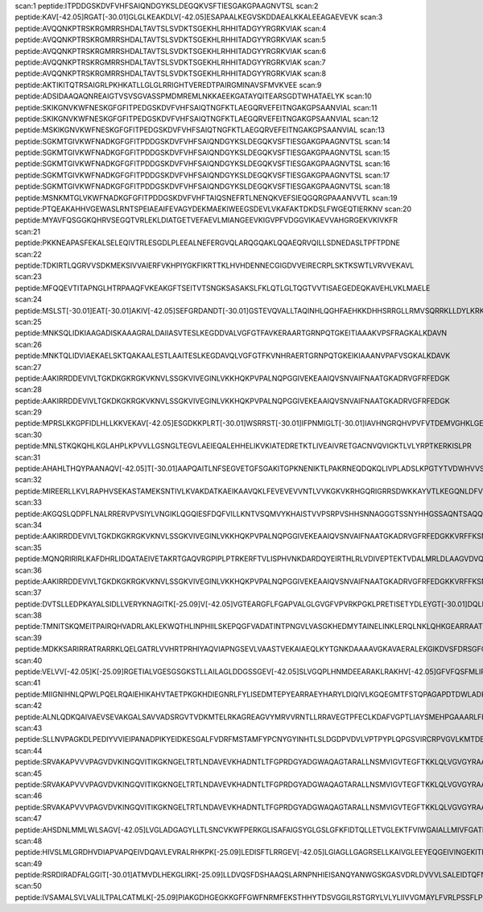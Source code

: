 scan:1 peptide:ITPDDGSKDVFVHFSAIQNDGYKSLDEGQKVSFTIESGAKGPAAGNVTSL
scan:2 peptide:KAV[-42.05]RGAT[-30.01]GLGLKEAKDLV[-42.05]ESAPAALKEGVSKDDAEALKKALEEAGAEVEVK
scan:3 peptide:AVQQNKPTRSKRGMRRSHDALTAVTSLSVDKTSGEKHLRHHITADGYYRGRKVIAK
scan:4 peptide:AVQQNKPTRSKRGMRRSHDALTAVTSLSVDKTSGEKHLRHHITADGYYRGRKVIAK
scan:5 peptide:AVQQNKPTRSKRGMRRSHDALTAVTSLSVDKTSGEKHLRHHITADGYYRGRKVIAK
scan:6 peptide:AVQQNKPTRSKRGMRRSHDALTAVTSLSVDKTSGEKHLRHHITADGYYRGRKVIAK
scan:7 peptide:AVQQNKPTRSKRGMRRSHDALTAVTSLSVDKTSGEKHLRHHITADGYYRGRKVIAK
scan:8 peptide:AKTIKITQTRSAIGRLPKHKATLLGLGLRRIGHTVEREDTPAIRGMINAVSFMVKVEE
scan:9 peptide:ADSIDAAQAQNREAIGTVSVSGVASSPMDMREMLNKKAEEKGATAYQITEARSGDTWHATAELYK
scan:10 peptide:SKIKGNVKWFNESKGFGFITPEDGSKDVFVHFSAIQTNGFKTLAEGQRVEFEITNGAKGPSAANVIAL
scan:11 peptide:SKIKGNVKWFNESKGFGFITPEDGSKDVFVHFSAIQTNGFKTLAEGQRVEFEITNGAKGPSAANVIAL
scan:12 peptide:MSKIKGNVKWFNESKGFGFITPEDGSKDVFVHFSAIQTNGFKTLAEGQRVEFEITNGAKGPSAANVIAL
scan:13 peptide:SGKMTGIVKWFNADKGFGFITPDDGSKDVFVHFSAIQNDGYKSLDEGQKVSFTIESGAKGPAAGNVTSL
scan:14 peptide:SGKMTGIVKWFNADKGFGFITPDDGSKDVFVHFSAIQNDGYKSLDEGQKVSFTIESGAKGPAAGNVTSL
scan:15 peptide:SGKMTGIVKWFNADKGFGFITPDDGSKDVFVHFSAIQNDGYKSLDEGQKVSFTIESGAKGPAAGNVTSL
scan:16 peptide:SGKMTGIVKWFNADKGFGFITPDDGSKDVFVHFSAIQNDGYKSLDEGQKVSFTIESGAKGPAAGNVTSL
scan:17 peptide:SGKMTGIVKWFNADKGFGFITPDDGSKDVFVHFSAIQNDGYKSLDEGQKVSFTIESGAKGPAAGNVTSL
scan:18 peptide:MSNKMTGLVKWFNADKGFGFITPDDGSKDVFVHFTAIQSNEFRTLNENQKVEFSIEQGQRGPAAANVVTL
scan:19 peptide:PTQEAKAHHVGEWASLRNTSPEIAEAIFEVAGYDEKMAEKIWEEGSDEVLVKAFAKTDKDSLFWGEQTIERKNV
scan:20 peptide:MYAVFQSGGKQHRVSEGQTVRLEKLDIATGETVEFAEVLMIANGEEVKIGVPFVDGGVIKAEVVAHGRGEKVKIVKFR
scan:21 peptide:PKKNEAPASFEKALSELEQIVTRLESGDLPLEEALNEFERGVQLARQGQAKLQQAEQRVQILLSDNEDASLTPFTPDNE
scan:22 peptide:TDKIRTLQGRVVSDKMEKSIVVAIERFVKHPIYGKFIKRTTKLHVHDENNECGIGDVVEIRECRPLSKTKSWTLVRVVEKAVL
scan:23 peptide:MFQQEVTITAPNGLHTRPAAQFVKEAKGFTSEITVTSNGKSASAKSLFKLQTLGLTQGTVVTISAEGEDEQKAVEHLVKLMAELE
scan:24 peptide:MSLST[-30.01]EAT[-30.01]AKIV[-42.05]SEFGRDANDT[-30.01]GSTEVQVALLTAQINHLQGHFAEHKKDHHSRRGLLRMVSQRRKLLDYLKRKDVARYTQLIERLGLRR
scan:25 peptide:MNKSQLIDKIAAGADISKAAAGRALDAIIASVTESLKEGDDVALVGFGTFAVKERAARTGRNPQTGKEITIAAAKVPSFRAGKALKDAVN
scan:26 peptide:MNKTQLIDVIAEKAELSKTQAKAALESTLAAITESLKEGDAVQLVGFGTFKVNHRAERTGRNPQTGKEIKIAAANVPAFVSGKALKDAVK
scan:27 peptide:AAKIRRDDEVIVLTGKDKGKRGKVKNVLSSGKVIVEGINLVKKHQKPVPALNQPGGIVEKEAAIQVSNVAIFNAATGKADRVGFRFEDGK
scan:28 peptide:AAKIRRDDEVIVLTGKDKGKRGKVKNVLSSGKVIVEGINLVKKHQKPVPALNQPGGIVEKEAAIQVSNVAIFNAATGKADRVGFRFEDGK
scan:29 peptide:MPRSLKKGPFIDLHLLKKVEKAV[-42.05]ESGDKKPLRT[-30.01]WSRRST[-30.01]IFPNMIGLT[-30.01]IAVHNGRQHVPVFVTDEMVGHKLGEFAPTRTYRGHAADKKAKKK
scan:30 peptide:MNLSTKQKQHLKGLAHPLKPVVLLGSNGLTEGVLAEIEQALEHHELIKVKIATEDRETKTLIVEAIVRETGACNVQVIGKTLVLYRPTKERKISLPR
scan:31 peptide:AHAHLTHQYPAANAQV[-42.05]T[-30.01]AAPQAITLNFSEGVETGFSGAKITGPKNENIKTLPAKRNEQDQKQLIVPLADSLKPGTYTVDWHVVSVDGHKTKGHYTFSVK
scan:32 peptide:MIREERLLKVLRAPHVSEKASTAMEKSNTIVLKVAKDATKAEIKAAVQKLFEVEVEVVNTLVVKGKVKRHGQRIGRRSDWKKAYVTLKEGQNLDFVGGAE
scan:33 peptide:AKGQSLQDPFLNALRRERVPVSIYLVNGIKLQGQIESFDQFVILLKNTVSQMVYKHAISTVVPSRPVSHHSNNAGGGTSSNYHHGSSAQNTSAQQDSEETE
scan:34 peptide:AAKIRRDDEVIVLTGKDKGKRGKVKNVLSSGKVIVEGINLVKKHQKPVPALNQPGGIVEKEAAIQVSNVAIFNAATGKADRVGFRFEDGKKVRFFKSNSETIK
scan:35 peptide:MQNQRIRIRLKAFDHRLIDQATAEIVETAKRTGAQVRGPIPLPTRKERFTVLISPHVNKDARDQYEIRTHLRLVDIVEPTEKTVDALMRLDLAAGVDVQISLG
scan:36 peptide:AAKIRRDDEVIVLTGKDKGKRGKVKNVLSSGKVIVEGINLVKKHQKPVPALNQPGGIVEKEAAIQVSNVAIFNAATGKADRVGFRFEDGKKVRFFKSNSETIK
scan:37 peptide:DVTSLLEDPKAYALSIDLLVERYKNAGITK[-25.09]V[-42.05]VGTEARGFLFGAPVALGLGVGFVPVRKPGKLPRETISETYDLEYGT[-30.01]DQLEIHVDAIKPGDKVLV[-42.05]VDDLLATGGTIE
scan:38 peptide:TMNITSKQMEITPAIRQHVADRLAKLEKWQTHLINPHIILSKEPQGFVADATINTPNGVLVASGKHEDMYTAINELINKLERQLNKLQHKGEARRAATSVKDANFVEEVEEE
scan:39 peptide:MDKKSARIRRATRARRKLQELGATRLVVHRTPRHIYAQVIAPNGSEVLVAASTVEKAIAEQLKYTGNKDAAAAVGKAVAERALEKGIKDVSFDRSGFQYHGRVQALADAAREAGLQF
scan:40 peptide:VELVV[-42.05]K[-25.09]RGETIALVGESGSGKSTLLAILAGLDDGSSGEV[-42.05]SLVGQPLHNMDEEARAKLRAKHV[-42.05]GFVFQSFMLIPT[-30.01]LNALENVELPALLRGESSAESRNGAKALLEQLGLGKRLDHLPAQLSGGEQQRVALARAFNGRP
scan:41 peptide:MIIGNIHNLQPWLPQELRQAIEHIKAHVTAETPKGKHDIEGNRLFYLISEDMTEPYEARRAEYHARYLDIQIVLKGQEGMTFSTQPAGAPDTDWLADKDIAFLPEGVDEKTVILNEGDFVVFYPGEVHKPLCAVGAPAQVRKAVVKMLMA
scan:42 peptide:ALNLQDKQAIVAEVSEVAKGALSAVVADSRGVTVDKMTELRKAGREAGVYMRVVRNTLLRRAVEGTPFECLKDAFVGPTLIAYSMEHPGAAARLFKEFAKANAKFEVKAAAFEGELIPASQIDRLATLPTYEEAIARLMATMKEASAGKLVRTLAAVRDAKEAA
scan:43 peptide:SLLNVPAGKDLPEDIYVVIEIPANADPIKYEIDKESGALFVDRFMSTAMFYPCNYGYINHTLSLDGDPVDVLVPTPYPLQPGSVIRCRPVGVLKMTDEAGEDAKLVAVPHSKLSKEYDHIKDVNDLPELLKAQIAHFFEHYKDLEKGKWVKVEGWENAEAAKAEIVASFERAKNK
scan:44 peptide:SRVAKAPVVVPAGVDVKINGQVITIKGKNGELTRTLNDAVEVKHADNTLTFGPRDGYADGWAQAGTARALLNSMVIGVTEGFTKKLQLVGVGYRAAVKGNVINLSLGFSHPVDHQLPAGITAECPTQTEIVLKGADKQVIGQVAADLRAYRRPEPYKGKGVRYADEVVRTKEAKKK
scan:45 peptide:SRVAKAPVVVPAGVDVKINGQVITIKGKNGELTRTLNDAVEVKHADNTLTFGPRDGYADGWAQAGTARALLNSMVIGVTEGFTKKLQLVGVGYRAAVKGNVINLSLGFSHPVDHQLPAGITAECPTQTEIVLKGADKQVIGQVAADLRAYRRPEPYKGKGVRYADEVVRTKEAKKK
scan:46 peptide:SRVAKAPVVVPAGVDVKINGQVITIKGKNGELTRTLNDAVEVKHADNTLTFGPRDGYADGWAQAGTARALLNSMVIGVTEGFTKKLQLVGVGYRAAVKGNVINLSLGFSHPVDHQLPAGITAECPTQTEIVLKGADKQVIGQVAADLRAYRRPEPYKGKGVRYADEVVRTKEAKKK
scan:47 peptide:AHSDNLMMLWLSAGV[-42.05]LVGLADGAGYLLTLSNCVKWFPERKGLISAFAIGSYGLGSLGFKFIDTQLLETVGLEKTFVIWGAIALLMIVFGATLMKDAPKQEVKTSNGV[-42.05]VEKDYTLAESMRKPQYWMLAVMFLTACMSGLYVIGVAK[-25.09]DIAQSLAHLDVVSAANAVTVISIANLSGRLVLGILSDK[-25.09]I
scan:48 peptide:HIVSLMLGRDHVDIAPVAPQEIVDQAVLEVRALRHKPK[-25.09]LEDISFTLRRGEV[-42.05]LGIAGLLGAGRSELLKAIVGLEEYEQGEIVINGEKITRPDYGDMLKRGIGYTPENRKEAGIIPWLGVDENTVLTNRQKISANGVLQWSTIRRLT[-30.01]EEVMQRMTVKAASSETPIGTLSGGNQQKV[-42.05]VIGRWV[-42.05]YAASQILLLDEPTRGVDIEAKQQIYR
scan:49 peptide:RSRDIRADFALGGIT[-30.01]ATMVDLHEKGLIRK[-25.09]LLDVQSFDSHAAQSLARNPNHIEISANQYANWGSKGASVDRLDVVVLSALEIDTQFNVNVLTGSDGVLRGASGGHCDTAIASALSIIVAPLVRGRIPTLVDNVLTCITPGSSVDILVTDHGIAVNPARPELAERLQEAGIKVVSIEWLRERARLLT[-30.01]GEPQPIEFT[-30.01]DRVVAVVRYRDGSVIDVVHQVK[-25.09]E
scan:50 peptide:IVSAMALSVLVALILTPALCATMLK[-25.09]PIAKGDHGEGKKGFFGWFNRMFEKSTHHYTDSVGGILRSTGRYLVLYLIIVVGMAYLFVRLPSSFLPDEDQGVFMTMVQLPAGATQERTQKVLNEVTHYYLTKEKNNVESVFAVNGFGFAGRGQNTGIAFVSLK[-25.09]DWADRPGEENKVEAITMRATRAFSQIKDAMV[-42.05]FAFNLPAIVELGT[-30.01]AT[-30.01]GFDFELIDQAGLGHEKLTQAR
